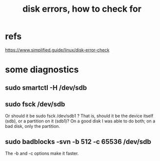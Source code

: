 :PROPERTIES:
:ID:       4b63fbab-a664-43e1-9a45-b49b8dbdb4bc
:END:
#+title: disk errors, how to check for
* refs
 https://www.simplified.guide/linux/disk-error-check
* some diagnostics
** sudo smartctl -H /dev/sdb
** sudo fsck /dev/sdb
   Or should it be
     sudo fsck /dev/sdb1
   ? That is, should it be the device itself (sdb),
   or a partition on it (sdb1)?
   On a good disk I was able to do both;
   on a bad disk, only the partition.
** sudo badblocks -svn -b 512 -c 65536 /dev/sdb
   The -b and -c options make it faster.
